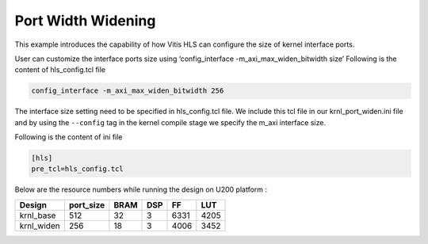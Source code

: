 Port Width Widening
===================

This example introduces the capability of how Vitis HLS can configure
the size of kernel interface ports.

User can customize the interface ports size using ‘config_interface
-m_axi_max_widen_bitwidth size’ Following is the content of
hls_config.tcl file

.. code:: cpp

   config_interface -m_axi_max_widen_bitwidth 256

The interface size setting need to be specified in hls_config.tcl file.
We include this tcl file in our krnl_port_widen.ini file and by using
the ``--config`` tag in the kernel compile stage we specify the m_axi
interface size.

Following is the content of ini file

.. code:: cpp

   [hls]
   pre_tcl=hls_config.tcl

Below are the resource numbers while running the design on U200 platform
:

========== ========= ==== === ==== ====
Design     port_size BRAM DSP FF   LUT
========== ========= ==== === ==== ====
krnl_base  512       32   3   6331 4205
krnl_widen 256       18   3   4006 3452
========== ========= ==== === ==== ====
